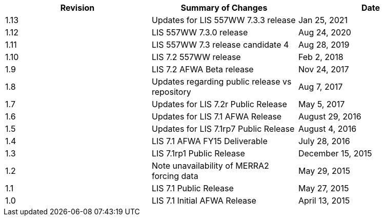
|====
|Revision | Summary of Changes                         | Date

|1.13     | Updates for LIS 557WW 7.3.3 release        | Jan 25, 2021
|1.12     | LIS 557WW 7.3.0 release                    | Aug 24, 2020
|1.11     | LIS 557WW 7.3 release candidate 4          | Aug 28, 2019
|1.10     | LIS 7.2 557WW release                      | Feb 2, 2018
|1.9      | LIS 7.2 AFWA Beta release                  | Nov 24, 2017
|1.8      | Updates regarding public release vs repository | Aug 7, 2017
|1.7      | Updates for LIS 7.2r Public Release        | May 5, 2017
|1.6      | Updates for LIS 7.1 AFWA Release           | August 29, 2016
|1.5      | Updates for LIS 7.1rp7 Public Release      | August 4, 2016
|1.4      | LIS 7.1 AFWA FY15 Deliverable              | July 28, 2016
|1.3      | LIS 7.1rp1 Public Release                  | December 15, 2015
|1.2      | Note unavailability of MERRA2 forcing data | May 29, 2015
|1.1      | LIS 7.1 Public Release                     | May 27, 2015
|1.0      | LIS 7.1 Initial AFWA Release               | April 13, 2015
|====

